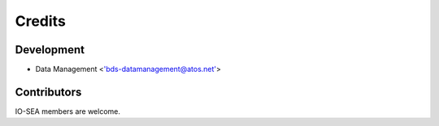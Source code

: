 =======
Credits
=======

Development
-----------

* Data Management <'bds-datamanagement@atos.net'>

Contributors
------------

IO-SEA members are welcome.
